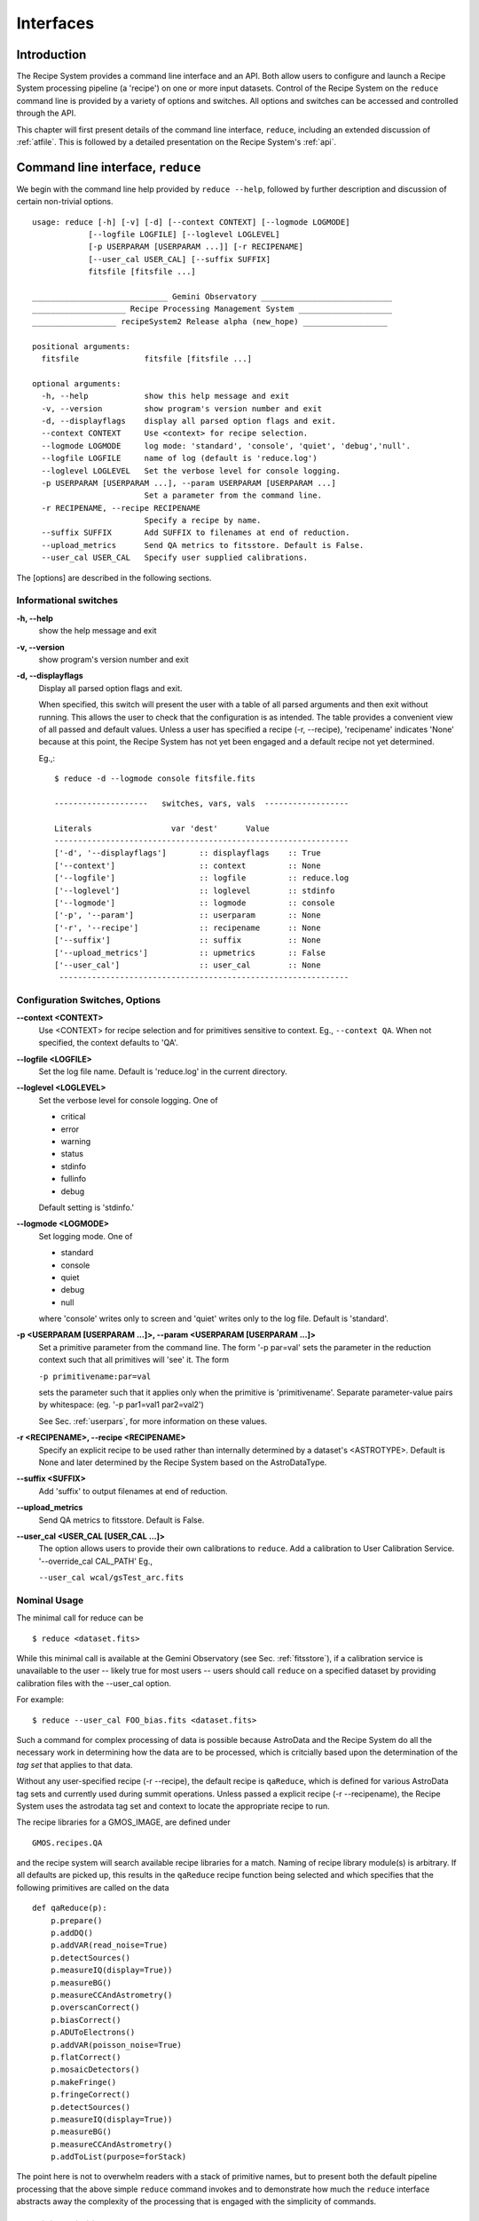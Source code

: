 .. interfaces:
.. include discuss

Interfaces
==========

Introduction
------------

The Recipe System provides a command line interface and an API. Both
allow users to configure and launch a Recipe System processing pipeline (a
'recipe') on one or more input datasets. Control of the Recipe System on the
``reduce`` command line is provided by a variety of options and switches. All
options and switches can be accessed and controlled through the API.

This chapter will first present details of the command line interface,
``reduce``, including an extended discussion of :ref:`atfile`. This is followed
by a detailed presentation on the Recipe System's :ref:`api`.

Command line interface, ``reduce``
----------------------------------

We begin with the command line help provided by ``reduce --help``, followed by 
further description and discussion of certain non-trivial options. ::

  usage: reduce [-h] [-v] [-d] [--context CONTEXT] [--logmode LOGMODE]
              [--logfile LOGFILE] [--loglevel LOGLEVEL]
              [-p USERPARAM [USERPARAM ...]] [-r RECIPENAME]
              [--user_cal USER_CAL] [--suffix SUFFIX]
              fitsfile [fitsfile ...]

  _____________________________ Gemini Observatory ____________________________
  ____________________ Recipe Processing Management System ____________________
  __________________ recipeSystem2 Release alpha (new_hope) __________________

  positional arguments:
    fitsfile              fitsfile [fitsfile ...]

  optional arguments:
    -h, --help            show this help message and exit
    -v, --version         show program's version number and exit
    -d, --displayflags    display all parsed option flags and exit.
    --context CONTEXT     Use <context> for recipe selection.
    --logmode LOGMODE     log mode: 'standard', 'console', 'quiet', 'debug','null'.
    --logfile LOGFILE     name of log (default is 'reduce.log')
    --loglevel LOGLEVEL   Set the verbose level for console logging.
    -p USERPARAM [USERPARAM ...], --param USERPARAM [USERPARAM ...]
                          Set a parameter from the command line.
    -r RECIPENAME, --recipe RECIPENAME 
                          Specify a recipe by name.
    --suffix SUFFIX       Add SUFFIX to filenames at end of reduction.
    --upload_metrics      Send QA metrics to fitsstore. Default is False.
    --user_cal USER_CAL   Specify user supplied calibrations.

The [options] are described in the following sections.

Informational switches
++++++++++++++++++++++
**-h, --help**
    show the help message and exit

**-v, --version**
    show program's version number and exit

**-d, --displayflags**
    Display all parsed option flags and exit.

    When specified, this switch will present the user with a table of all 
    parsed arguments and then exit without running. This allows the user to 
    check that the configuration is as intended. The table provides a convenient
    view of all passed and default values. Unless a user has specified a 
    recipe (-r, --recipe), 'recipename' indicates 'None' because at this point, 
    the Recipe System has not yet been engaged and a default recipe not yet
    determined.

    Eg.,::

       $ reduce -d --logmode console fitsfile.fits

       --------------------   switches, vars, vals  ------------------

       Literals			var 'dest'	Value
       ---------------------------------------------------------------
       ['-d', '--displayflags']       :: displayflags    :: True
       ['--context']                  :: context         :: None
       ['--logfile']                  :: logfile         :: reduce.log
       ['--loglevel']                 :: loglevel        :: stdinfo
       ['--logmode']                  :: logmode         :: console
       ['-p', '--param']              :: userparam       :: None
       ['-r', '--recipe']             :: recipename      :: None
       ['--suffix']                   :: suffix          :: None
       ['--upload_metrics']           :: upmetrics       :: False
       ['--user_cal']                 :: user_cal        :: None
	--------------------------------------------------------------

.. _options:

Configuration Switches, Options
+++++++++++++++++++++++++++++++
**--context <CONTEXT>**
    Use <CONTEXT> for recipe selection and for primitives sensitive to context. 
    Eg., ``--context QA``. When not specified, the context defaults to 'QA'. 

**--logfile <LOGFILE>**
    Set the log file name. Default is 'reduce.log' in the current directory.

**--loglevel <LOGLEVEL>**
    Set the verbose level for console logging. One of

    * critical
    * error
    * warning
    * status
    * stdinfo
    * fullinfo
    * debug

    Default setting is 'stdinfo.'

**--logmode <LOGMODE>**
    Set logging mode. One of

    * standard
    * console
    * quiet
    * debug
    * null

    where 'console' writes only to screen and 'quiet' writes only to the log
    file. Default is 'standard'.

**-p <USERPARAM [USERPARAM ...]>, --param <USERPARAM [USERPARAM ...]>**
    Set a primitive parameter from the command line. The form '-p par=val' sets 
    the parameter in the reduction context such that all primitives will 'see' it.
    The form

    ``-p primitivename:par=val``

    sets the parameter such that it applies only when the primitive is 
    'primitivename'. Separate parameter-value pairs by whitespace: 
    (eg. '-p par1=val1 par2=val2')

    See Sec. :ref:`userpars`, for more information on these values.

**-r <RECIPENAME>, --recipe <RECIPENAME>**
    Specify an explicit recipe to be used rather than internally determined by
    a dataset's <ASTROTYPE>. Default is None and later determined by the Recipe 
    System based on the AstroDataType.

**--suffix <SUFFIX>**
    Add 'suffix' to output filenames at end of reduction.

**--upload_metrics**
    Send QA metrics to fitsstore. Default is False.

**--user_cal <USER_CAL [USER_CAL ...]>**
    The option allows users to provide their own calibrations to ``reduce``.
    Add a calibration to User Calibration Service. 
    '--override_cal CAL_PATH'
    Eg.,

    ``--user_cal wcal/gsTest_arc.fits``

Nominal Usage
+++++++++++++
The minimal call for reduce can be ::

   $ reduce <dataset.fits>

While this minimal call is available at the Gemini Observatory (see Sec. 
:ref:`fitsstore`), if a calibration service is unavailable to the user -- 
likely true for most users -- users should call ``reduce`` on a specified 
dataset by providing calibration files with the  --user_cal option. 

For example::

  $ reduce --user_cal FOO_bias.fits <dataset.fits>

Such a command for complex processing of data is possible because AstroData 
and the Recipe System do all the necessary work in determining how the data are to 
be processed, which is critcially based upon the determination of the `tag set` 
that applies to that data.

Without any user-specified recipe (-r --recipe), the default recipe is 
``qaReduce``, which is defined for various AstroData tag sets and currently used 
during summit operations. Unless passed a explicit recipe (-r --recipename), 
the Recipe System uses the astrodata tag set and context to locate the appropriate
recipe to run. 

The recipe libraries for a GMOS_IMAGE, are defined under ::

  GMOS.recipes.QA

and the recipe system will search available recipe libraries for a match. Naming
of recipe library module(s) is arbitrary. If all defaults are picked up, this 
results in the ``qaReduce`` recipe function being selected and which specifies 
that the following primitives are called on the data ::

 def qaReduce(p):
     p.prepare()
     p.addDQ()
     p.addVAR(read_noise=True)
     p.detectSources()
     p.measureIQ(display=True))
     p.measureBG()
     p.measureCCAndAstrometry()
     p.overscanCorrect()
     p.biasCorrect()
     p.ADUToElectrons()
     p.addVAR(poisson_noise=True)
     p.flatCorrect()
     p.mosaicDetectors()
     p.makeFringe()
     p.fringeCorrect()
     p.detectSources()
     p.measureIQ(display=True))
     p.measureBG()
     p.measureCCAndAstrometry()
     p.addToList(purpose=forStack)

The point here is not to overwhelm readers with a stack of primitive names, but 
to present both the default pipeline processing that the above simple ``reduce`` 
command invokes and to demonstrate how much the ``reduce`` interface abstracts 
away the complexity of the processing that is engaged with the simplicity of 
commands.

.. _userpars:

Overriding Primitive Parameters
+++++++++++++++++++++++++++++++

In some cases, users may wish to change the functional behaviour of certain 
processing steps, i.e. change default behaviour of primitive 
functions.

Each primitive has a set of pre-defined parameters, which are used to control 
functional behaviour of the primitive. Each defined parameter has a "user 
override" token, which indicates that a particular parameter may be overridden 
by the user. Users can adjust parameter values from the reduce command line with 
the option,

    **-p, --param**

If permitted by the "user override" token, parameters and values specified 
through the **-p, --param** option will `override` the defined 
parameter default value and may alter default behaviour of the primitive 
accessing this parameter. A user may pass several parameter-value pairs with 
this option.

Eg.::

  $ reduce -p par1=val1 par2=val2 [par3=val3 ... ] <fitsfile1.fits>

User-specified parameter values can be focused on one primitive. For example, 
if a parameter applies to more than one primitive, for example, the parameter, 
``threshold``, the user can explicitly direct a new parameter value to a 
particular primitive. The 'detection threshold' has a defined default, but a 
user may alter this parameter default to change the source detection behaviour::

  $ reduce -p detectSources:threshold=4.5 <fitsfile.fits>


.. _atfile:

The @file facility
++++++++++++++++++

The reduce command line interface supports what might be called an 'at-file' 
facility (users and readers familiar with IRAF will recognize this facility). 
This facility allows users to provide any and all command line options and flags 
to ``reduce`` via in a single acsii text file.

By passing an @file to ``reduce`` on the command line, users can encapsulate all 
the options and positional arguments they might wish to specify in a single 
@file. It is possible to use multiple @files and even to embed one or more 
@files in another. The parser opens all files sequentially and parses
all arguments in the same manner as if they were specified on the command line.
Essentially, an @file is some or all of the command line and parsed identically.

To illustrate the convenience provided by an '@file', let us begin with an 
example `reduce` command line that has a number of arguments::

  $ reduce -p detectSources:threshold=4.5 tpar=100 -r recipe.ArgsTest --context SQ 
    S20130616S0019.fits N20100311S0090.fits

Ungainly, to be sure. Here, two (2) `user parameters` are being specified 
with **-p**, a `recipe` with **-r**, and a `context` argument is specified 
to be **qa** . This can be wrapped in a plain text @file called 
`reduce_args.par`::

   S20130616S0019.fits
   N20100311S0090.fits
   --param
   tpar=100
   detectSources:threshold=4.5
   -r recipe.ArgsTests
   --context sq

This then turns the previous reduce command line into something a little more 
`keyboard friendly`::

  $ reduce @reduce_args.par

The order of these arguments is irrelevant. The above file could be thus written 
like::

  -r recipe.ArgsTests
  --param
  tpar=100
  detectSources:threshold=4.5
  --context qa
  S20130616S0019.fits
  N20100311S0090.fits

Comments are accommodated, both as full line and in-line with the ``#``
character.  White space is the only significant separator of arguments: spaces,
tabs, newlines are all equivalent when argument parsing.  This means
the user can "arrange" their @file for clarity.

Here's a more readable version of the file from the previous example
using comments and tabulation::

    # reduce parameter file
    # GDPSG 

    # Spec the recipe
    -r 
        recipe.ArgsTests  # test recipe
    
    # primitive parameters here
    --param
        tpar=100
        detectSources:threshold=4.5
    
    --context 
        qa                # QA context
    
    S20130616S0019.fits
    N20100311S0090.fits

All the above  examples of ``reduce_args.par`` are equivalently parsed, which 
users may check by adding the **-d** flag::

  $ reduce -d @redpars.par
  
  --------------------   switches, vars, vals  --------------------

  Literals		     var 'dest'		Value
  -----------------------------------------------------------------
  ['--invoked'] 	     :: invoked 	:: False
  ['-d', '--displayflags']   :: displayflags 	:: True
  ['-p', '--param'] 	     :: userparam 	:: ['tpar=100', 'detectSources:threshold=4.5']
  ['--logmode'] 	     :: logmode 	:: standard
  ['-r', '--recipe'] 	     :: recipename 	:: ['recipe.ArgTests']
  ['--logfile'] 	     :: logfile 	:: reduce.log
  ['--user_cal'] 	     :: user_cal 	:: None
  ['--context'] 	     :: context         :: ['QA']
  ['--suffix'] 		     :: suffix 		:: None
  ['--loglevel'] 	     :: loglevel 	:: stdinfo
  -----------------------------------------------------------------

  Input fits file(s):	S20130616S0019.fits
  Input fits file(s):	N20100311S0090.fits

Recursive @file processing
++++++++++++++++++++++++++

As implemented, the @file facility will recursively handle, and process 
correctly, other @file specifications that appear in a passed @file or 
on the command line. For example, we may have another file containing a 
list of fits files, separating the command line flags from the positional 
arguments.

We have a plain text 'fitsfiles' containing the line::

  test_data/S20130616S0019.fits

We can indicate that this file is to be consumed with the prefix character 
"@" as well. In this case, the 'reduce_args.par' file could thus appear::

  # reduce test parameter file 
  
  @fitsfiles       # file with fits files
  
  # primitive parameters.  
  --param
      detectSources:threshold=4.5
      tpar=99
      FOO=BAR

  # Spec the recipe
  -r recipe.ArgTests

The parser will open and read the @fitsfiles, consuming those lines in the 
same way as any other command line arguments. Indeed, such a file need not only 
contain fits files (positional arguments), but other arguments as well. This is 
recursive. That is, the @fitsfiles can contain other at-files", which can contain 
other "at-files", which can contain ..., etc. These will be processed 
serially.

As stipulated earlier, because the @file facility provides arguments equivalent 
to those that appear on the command line, employment of this facility means that 
a reduce command line could assume the form::

   $ reduce @parfile @fitsfiles

or equally::

   $ reduce @fitsfiles @parfile

where 'parfile' could contain the flags and user parameters, and 'fitsfiles' 
could contain a list of datasets.

Eg., fitsfiles comprises the one line::

  test_data/N20100311S0090.fits

while parfile holds all other specifications::

  # reduce test parameter file
  # GDPSG
  
  # primitive parameters.
  --param 
      detectSources:threshold=4.5
      tpar=99            # This is a test parameter
      FOO=BAR            # This is a test parameter
  
  # Spec the recipe
  -r recipe.ArgTests

The @file does not need to be located in the current directory.  Normal, 
directory path syntax applies, for example::

   reduce @../../mydefaultparams @fitsfile
   


Overriding @file values
+++++++++++++++++++++++
The ``reduce`` application employs a customized command line parser such that 
the command line option 

**-p** or **--param**

will accumulate a set of parameters `or` override a particular parameter. 
This may be seen when a parameter is specified in a user @file and then 
specified on the command line. For unitary value arguments, the command line 
value will `override` the @file value.

It is further specified that if one or more datasets (i.e. positional arguments) 
are passed on the command line, `all fits files appearing as positional arguments` 
`in the parameter file will be replaced by the command line arguments.`

Using the parfile above,

Eg. 1)  Accumulate a new parameter::

  $ reduce @parfile --param FOO=BARSOOM
  
  parsed options:
  ---------------
  FITS files:    ['S20130616S0019.fits', 'N20100311S0090.fits']
  Parameters:    tpar=100, detectSources:threshold=4.5, FOO=BARSOOM
  RECIPE:        recipe.ArgsTest

Eg. 2) Override a parameter in the @file::

  $ reduce @parfile --param tpar=99
  
  parsed options:
  ---------------
  FITS files:    ['S20130616S0019.fits', 'N20100311S0090.fits']
  Parameters:    tpar=99, detectSources:threshold=4.5
  RECIPE:        recipe.ArgsTest

Eg. 3) Override the recipe::

  $ reduce @parfile -r=recipe.FOO
  
  parsed options:
  ---------------
  FITS files:    ['S20130616S0019.fits', 'N20100311S0090.fits']
  Parameters:    tpar=100, detectSources:threshold=4.5
  RECIPE:        recipe.FOO

Eg. 4) Override a recipe and specify another fits file. The file names in 
the @file will be ignored::

  $ reduce @parfile -r=recipe.FOO test_data/N20100311S0090_1.fits
  
  parsed options:
  ---------------
  FITS files:    ['test_data/N20100311S0090_1.fits']
  Parameters:    tpar=100, detectSources:threshold=4.5
  RECIPE:        recipe.FOO

.. _api:

Application Programming Interface (API)
---------------------------------------
.. note:: This section describes and discusses the programmatic interface
	 available on the class Reduce.  This section is for advanced 
	 users wishing to code using the ``Reduce`` class, rather than using 
	 ``reduce`` at the command line.

The ``reduce`` application is essentially a skeleton script providing the 
described command line interface. After parsing the command line, the script 
then passes the parsed arguments to its main() function, which in turn calls 
the Reduce() class constructor with "args". The Reduce class is scriptable by
any user as the following discussion illustrates.


Class Reduce, logging, and the runr() method
++++++++++++++++++++++++++++++++++++++++++++

The Reduce class is defined under the ``gemini_python`` code base in the 
``recipe_system.reduction`` module, ``coreReduce.py``.

The Reduce() class is importable and provides settable attributes and a callable 
that can be used programmatically. Callers need not supply an "args" parameter 
to the class initializer, i.e. __init__(). An instance of Reduce will have all 
the same arguments as in a command line scenario, available as attributes on the 
instance. Once an instance of Reduce() is instantiated and instance attributes 
set as needed, there is one (1) method to call, **runr()**. This is the only 
public method on the class.

Eg.,

>>> from recipe_system.reduction.coreReduce import Reduce
>>> reduce = Reduce()
>>> reduce.files
[]
>>> reduce.files.append('S20130616S0019.fits')
>>> reduce.files
['S20130616S0019.fits']

Or callers may simply set the ``files`` attribute to be an existing list of files

>>> fits_list = ['FOO.fits', 'BAR.fits']
>>> reduce.files = fits_list

On the command line, users may specify a recipe with the ``-r`` [ ``--recipe`` ]
flag. Programmatically, users directly set the recipe::

>>> reduce.recipename = 'recipe.MyRecipe'

All other properties and  attributes on the API may be set in standard pythonic 
ways. See Appendix 
:ref:`Class Reduce: Settable properties and attributes <props>` for further 
discussion and more examples.

Using the logger
^^^^^^^^^^^^^^^^

.. note:: When using an instance of Reduce() directly, callers must configure 
	  their own logger. Reduce() does not configure logutils prior to using 
	  a logger as returned by logutils.get_logger(). The following discussion 
	  demonstrates how this is easily done. It is `highly recommended` 
	  that callers configure the logger. 

It is recommended that callers of Reduce use a logger supplied by the astrodata
module ``logutils``. This module employs the python logger module, but with 
recipe system specific features and embellishments. The recipe system 
expects to have access to a logutils logger object, which callers should provide
prior to calling the ``runr()`` method.

To use ``logutils``, import, configure, and get it::

  from gempy.utils import logutils
  logutils.config()
  log = logutils.get_logger(__name__)

where ``__name__`` is usually the calling module's __name__ property, but can
be any string value. Once configured and instantiated, the ``log`` object is 
ready to use. See section :ref:`options` for logging levels described on the 
``--loglevel`` option.

Once an instance of Reduce has been made, callers may (should) configure the 
logutils facility with attributes available on the instance. Instances of 
``Reduce()`` provide the following logger parameters as attributes on the 
instance with appropriate default values:

.. hlist::
   :columns: 1

   * logfile
   * loglevel
   * logmode
   * logindent

The ``reduce`` command line provides access to the first three of these 
attributes, as described in Sec. :ref:`options`, but ``logindent``, which 
controls the indention levels of logging output, is accessible only through the 
public interface on an instance of ``Reduce()``. It is not anticipated that users
will need, or even want, to change the value of ``logindent``, but it is possible.

An instance of ``Reduce()`` provides the following attributes that may be passed 
to the ``logutils.config()``. The default values provided for these logging 
configuration parameters may be examined through direct inspection::

  >>> reduce = Reduce()
  >>> reduce.logfile
  'reduce.log'
  >>> reduce.logmode
  'standard'
  >>> reduce.loglevel
  'stdinfo'
  >>> reduce.logindent
  3

Users may adjust these values and then pass them to the ``logutils.config()`` 
function, or pass other values directly to ``config()``. This is precisely what 
``reduce`` does when it configures logutils. See Sec. :ref:`options`  and 
Appendix :ref:`Class Reduce: Settable properties and attributes <props>` for 
allowable and default values of these and other options.

>>> from gempy.utils import logutils
>>> logutils.config(file_name=reduce.logfile, mode=reduce.logmode, 
                    console_lvl=reduce.loglevel)

.. note:: logutils.config() may be called mutliply, should callers, for example,
	want to change logfile names for different calls on runr().

Call the runr() method
^^^^^^^^^^^^^^^^^^^^^^

Once a user is satisfied that all attributes are set to the desired values, and 
the logger is configured, the runr() method on the "reduce" instance may then be
called. The following brings the examples above into one "end-to-end" use of 
Reduce and logutils::

  >>> from recipe_system.reduction.coreReduce import Reduce
  >>> from gempy.utils import logutils
  >>> reduce = Reduce()
  >>> reduce.files.append('S20130616S0019.fits')
  >>> reduce.recipename = 'recipe.MyRecipe'
  >>> reduce.logfile = 'my_reduce_run.log'
  >>> logutils.config(file_name=reduce.logfile, mode=reduce.logmode, 
                      console_lvl=reduce.loglevel)
  >>> reduce.runr()
  All submitted files appear valid
  Starting Reduction on set #1 of 1
  Processing dataset(s):
  S20130616S0019.fits
  ...

Processing will then proceed in the usual manner. Astute readers will note that
callers need not create more than one Reduce instance in order to call runr() 
with a different dataset or options.

Eg.,::

 >>> from recipe_system.reduction.coreReduce import Reduce
 >>> from gempy.utils import logutils
 >>> reduce = Reduce()
 >>> reduce.files.append('S20130616S0019.fits')
 >>> reduce.recipename = 'recipe.MyRecipe'
 >>> reduce.logfile = 'my_reduce_run.log'
 >>> logutils.config(file_name=reduce.logfile, mode=reduce.logmode, 
                      console_lvl=reduce.loglevel)
 >>> reduce.runr()
   ...
 reduce completed successfully.

 >>> reduce.recipename = 'recipe.NewRecipe'
 >>> reduce.files = ['newfile.fits']
 >>> reduce.userparam = ['clobber=True']
 >>> runr()

Once an attribute is set on an instance, such as above with ``userparam``, it is
always set on the instance. If, on another call of runr() the caller does not
wish to have ``clobber=True``, simply reset the property::

>>> reduce.userparam = []
>>> runr()


Readers may wish to examine the examples in Appendix 
:ref:`Class Reduce: Settable properties and attributes <props>` 
